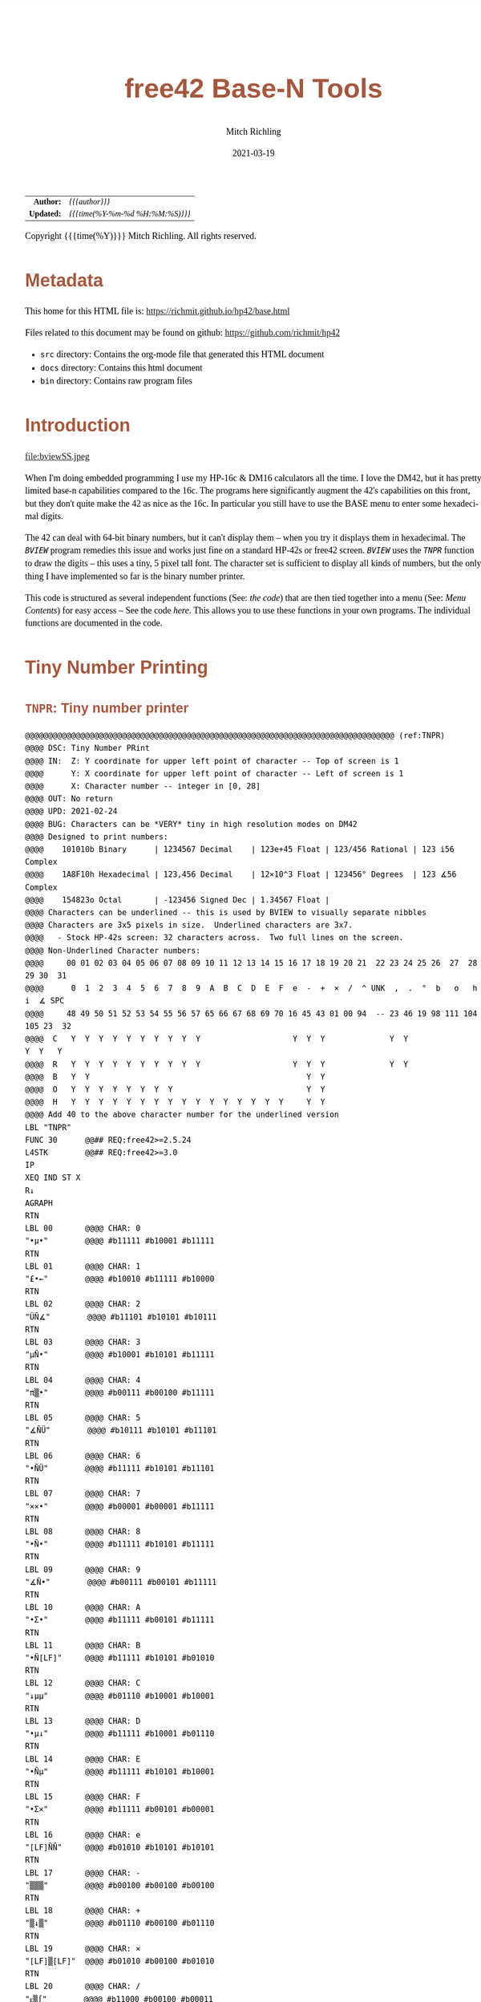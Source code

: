 # -*- Mode:Org; Coding:utf-8; fill-column:158 -*-
#+TITLE:       free42 Base-N Tools
#+AUTHOR:      Mitch Richling
#+EMAIL:       http://www.mitchr.me/
#+DATE:        2021-03-19
#+DESCRIPTION: Description of some free42/hp-42s/DM42 programs for base-n computations
#+LANGUAGE:    en
#+OPTIONS:     num:t toc:nil \n:nil @:t ::t |:t ^:nil -:t f:t *:t <:t skip:nil d:nil todo:t pri:nil H:5 p:t author:t html-scripts:nil
#+HTML_HEAD: <style>body { width: 95%; margin: 2% auto; font-size: 18px; line-height: 1.4em; font-family: Georgia, serif; color: black; background-color: white; }</style>
#+HTML_HEAD: <style>body { min-width: 500px; max-width: 1024px; }</style>
#+HTML_HEAD: <style>h1,h2,h3,h4,h5,h6 { color: #A5573E; line-height: 1em; font-family: Helvetica, sans-serif; }</style>
#+HTML_HEAD: <style>h1,h2,h3 { line-height: 1.4em; }</style>
#+HTML_HEAD: <style>h1.title { font-size: 3em; }</style>
#+HTML_HEAD: <style>h4,h5,h6 { font-size: 1em; }</style>
#+HTML_HEAD: <style>.org-src-container { border: 1px solid #ccc; box-shadow: 3px 3px 3px #eee; font-family: Lucida Console, monospace; font-size: 80%; margin: 0px; padding: 0px 0px; position: relative; }</style>
#+HTML_HEAD: <style>.org-src-container>pre { line-height: 1.2em; padding-top: 1.5em; margin: 0.5em; background-color: #404040; color: white; overflow: auto; }</style>
#+HTML_HEAD: <style>.org-src-container>pre:before { display: block; position: absolute; background-color: #b3b3b3; top: 0; right: 0; padding: 0 0.2em 0 0.4em; border-bottom-left-radius: 8px; border: 0; color: white; font-size: 100%; font-family: Helvetica, sans-serif;}</style>
#+HTML_HEAD: <style>pre.example { white-space: pre-wrap; white-space: -moz-pre-wrap; white-space: -o-pre-wrap; font-family: Lucida Console, monospace; font-size: 80%; background: #404040; color: white; display: block; padding: 0em; border: 2px solid black; }</style>
#+HTML_LINK_HOME: https://www.mitchr.me/
#+HTML_LINK_UP: https://richmit.github.io/hp42/
#+EXPORT_FILE_NAME: ../docs/base

#+ATTR_HTML: :border 2 solid #ccc :frame hsides :align center
|        <r> | <l>              |
|  *Author:* | /{{{author}}}/ |
| *Updated:* | /{{{time(%Y-%m-%d %H:%M:%S)}}}/ |
#+ATTR_HTML: :align center
Copyright {{{time(%Y)}}} Mitch Richling. All rights reserved.

#+TOC: headlines 5

#        #         #         #         #         #         #         #         #         #         #         #         #         #         #         #         #         #
#   00   #    10   #    20   #    30   #    40   #    50   #    60   #    70   #    80   #    90   #   100   #   110   #   120   #   130   #   140   #   150   #   160   #
# 234567890123456789012345678901234567890123456789012345678901234567890123456789012345678901234567890123456789012345678901234567890123456789012345678901234567890123456789
#        #         #         #         #         #         #         #         #         #         #         #         #         #         #         #         #         #
#        #         #         #         #         #         #         #         #         #         #         #         #         #         #         #         #         #

* Metadata

This home for this HTML file is: https://richmit.github.io/hp42/base.html

Files related to this document may be found on github: https://github.com/richmit/hp42

   - =src= directory: Contains the org-mode file that generated this HTML document
   - =docs= directory: Contains this html document
   - =bin= directory: Contains raw program files

* Introduction

#+ATTR_HTML: :align center
file:bviewSS.jpeg

When I'm doing embedded programming I use my HP-16c & DM16 calculators all the time.  I love the DM42, but it has pretty limited base-n capabilities compared
to the 16c.  The programs here significantly augment the 42's capabilities on this front, but they don't quite make the 42 as nice as the 16c.  In particular
you still have to use the BASE menu to enter some hexadecimal digits.

The 42 can deal with 64-bit binary numbers, but it can't display them -- when you try it displays them in hexadecimal.  The [[(BVIEW)][=BVIEW=]] program remedies this
issue and works just fine on a standard HP-42s or free42 screen.  [[(BVIEW)][=BVIEW=]] uses the [[(TNPR)][=TNPR=]] function to draw the digits -- this uses a tiny, 5 pixel tall font.
The character set is sufficient to display all kinds of numbers, but the only thing I have implemented so far is the binary number printer.

This code is structured as several independent functions (See: [[Bit Manipulation Functions][the code]]) that are then tied together into a menu (See: [[Menu Contents][Menu Contents]]) for easy access -- See
the code [[Menu Code][here]].  This allows you to use these functions in your own programs.  The individual functions are documented in the code.

* Tiny Number Printing

** =TNPR=: Tiny number printer

#+begin_src hp42s :tangle yes
@@@@@@@@@@@@@@@@@@@@@@@@@@@@@@@@@@@@@@@@@@@@@@@@@@@@@@@@@@@@@@@@@@@@@@@@@@@@@@@@ (ref:TNPR)
@@@@ DSC: Tiny Number PRint
@@@@ IN:  Z: Y coordinate for upper left point of character -- Top of screen is 1
@@@@      Y: X coordinate for upper left point of character -- Left of screen is 1
@@@@      X: Character number -- integer in [0, 28]
@@@@ OUT: No return
@@@@ UPD: 2021-02-24
@@@@ BUG: Characters can be *VERY* tiny in high resolution modes on DM42
@@@@ Designed to print numbers:
@@@@    101010b Binary      | 1234567 Decimal    | 123e+45 Float | 123/456 Rational | 123 i56 Complex
@@@@    1A8F10h Hexadecimal | 123,456 Decimal    | 12×10^3 Float | 123456° Degrees  | 123 ∡56 Complex
@@@@    154823o Octal       | -123456 Signed Dec | 1.34567 Float | 
@@@@ Characters can be underlined -- this is used by BVIEW to visually separate nibbles
@@@@ Characters are 3x5 pixels in size.  Underlined characters are 3x7.
@@@@   - Stock HP-42s screen: 32 characters across.  Two full lines on the screen.
@@@@ Non-Underlined Character numbers:
@@@@     00 01 02 03 04 05 06 07 08 09 10 11 12 13 14 15 16 17 18 19 20 21  22 23 24 25 26  27  28  29 30  31
@@@@      0  1  2  3  4  5  6  7  8  9  A  B  C  D  E  F  e  -  +  ×  /  ^ UNK  ,  .  °  b   o   h   i  ∡ SPC
@@@@     48 49 50 51 52 53 54 55 56 57 65 66 67 68 69 70 16 45 43 01 00 94  -- 23 46 19 98 111 104 105 23  32
@@@@  C   Y  Y  Y  Y  Y  Y  Y  Y  Y  Y                    Y  Y  Y              Y  Y                 Y  Y   Y
@@@@  R   Y  Y  Y  Y  Y  Y  Y  Y  Y  Y                    Y  Y  Y              Y  Y               
@@@@  B   Y  Y                                               Y  Y                               
@@@@  O   Y  Y  Y  Y  Y  Y  Y  Y                             Y  Y                               
@@@@  H   Y  Y  Y  Y  Y  Y  Y  Y  Y  Y  Y  Y  Y  Y  Y  Y     Y  Y
@@@@ Add 40 to the above character number for the underlined version
LBL "TNPR"
FUNC 30      @@## REQ:free42>=2.5.24
L4STK        @@## REQ:free42>=3.0
IP
XEQ IND ST X
R↓
AGRAPH
RTN
LBL 00       @@@@ CHAR: 0
"•μ•"        @@@@ #b11111 #b10001 #b11111
RTN
LBL 01       @@@@ CHAR: 1
"£•←"        @@@@ #b10010 #b11111 #b10000
RTN
LBL 02       @@@@ CHAR: 2
"ÜÑ∡"        @@@@ #b11101 #b10101 #b10111
RTN
LBL 03       @@@@ CHAR: 3
"μÑ•"        @@@@ #b10001 #b10101 #b11111
RTN
LBL 04       @@@@ CHAR: 4
"π▒•"        @@@@ #b00111 #b00100 #b11111
RTN
LBL 05       @@@@ CHAR: 5
"∡ÑÜ"        @@@@ #b10111 #b10101 #b11101
RTN
LBL 06       @@@@ CHAR: 6
"•ÑÜ"        @@@@ #b11111 #b10101 #b11101
RTN
LBL 07       @@@@ CHAR: 7
"××•"        @@@@ #b00001 #b00001 #b11111
RTN
LBL 08       @@@@ CHAR: 8
"•Ñ•"        @@@@ #b11111 #b10101 #b11111
RTN
LBL 09       @@@@ CHAR: 9
"∡Ñ•"        @@@@ #b00111 #b00101 #b11111
RTN
LBL 10       @@@@ CHAR: A
"•Σ•"        @@@@ #b11111 #b00101 #b11111
RTN
LBL 11       @@@@ CHAR: B
"•Ñ[LF]"     @@@@ #b11111 #b10101 #b01010
RTN
LBL 12       @@@@ CHAR: C
"↓μμ"        @@@@ #b01110 #b10001 #b10001
RTN
LBL 13       @@@@ CHAR: D
"•μ↓"        @@@@ #b11111 #b10001 #b01110
RTN
LBL 14       @@@@ CHAR: E
"•Ñμ"        @@@@ #b11111 #b10101 #b10001
RTN
LBL 15       @@@@ CHAR: F
"•Σ×"        @@@@ #b11111 #b00101 #b00001
RTN
LBL 16       @@@@ CHAR: e
"[LF]ÑÑ"     @@@@ #b01010 #b10101 #b10101
RTN
LBL 17       @@@@ CHAR: -
"▒▒▒"        @@@@ #b00100 #b00100 #b00100
RTN
LBL 18       @@@@ CHAR: +
"▒↓▒"        @@@@ #b01110 #b00100 #b01110
RTN
LBL 19       @@@@ CHAR: ×
"[LF]▒[LF]"  @@@@ #b01010 #b00100 #b01010
RTN
LBL 20       @@@@ CHAR: /
"ᴇ▒∫"        @@@@ #b11000 #b00100 #b00011
RTN
LBL 21       @@@@ CHAR: ^
"√×√"        @@@@ #b00010 #b000010 #b00010
RTN
LBL 22       @@@@ CHAR: :
"÷[LF]÷"     @@@@ #b00000 #b01010 #b00000
"•••"        @@@@ #b11111 #b11111 #b11111
RTN
LBL 23       @@@@ CHAR: ,
"←¿÷"        @@@@ #b10000 #b01000 #b00000
RTN
LBL 24       @@@@ CHAR: .
"÷←÷"        @@@@ #b00000 #b10000 #b00000
RTN
LBL 25       @@@@ degrees
"√Σ√"        @@@@ #b00010 #b00101 #b00010
RTN
LBL 26       @@@@ CHAR: b
"•Å¿"        @@@@ #b11111 #b10100 #b01000
RTN
LBL 27       @@@@ CHAR: o
"≠£≠"        @@@@ #b01100 #b10010 #b01100
RTN
LBL 28       @@@@ CHAR: h
"•▒ᴇ"        @@@@ #b11111 #b10100 #b11000
RTN
LBL 29       @@@@ CHAR: i
"÷Ü÷"        @@@@ #b00000 #b11101 #b00000
RTN
LBL 30       @@@@ CHAR: ∡
"ᴇÅ£"        @@@@ #b11000 #b10100 #b10010
RTN
LBL 31       @@@@ CHAR: SPC
"÷÷÷"        @@@@ #b00000 #b00000 #b00000
RTN
LBL 40       @@@@ CHAR: 0
"_Q_"        @@@@ #b1011111 #b1010001 #b1011111
RTN
LBL 41       @@@@ CHAR: 1
"R_P"        @@@@ #b1010010 #b1011111 #b1010000
RTN
LBL 42       @@@@ CHAR: 2
"]UW"        @@@@ #b1011101 #b1010101 #b1010111
RTN
LBL 43       @@@@ CHAR: 3
"QU_"        @@@@ #b1010001 #b1010101 #b1011111
RTN
LBL 44       @@@@ CHAR: 4
"GD_"        @@@@ #b1000111 #b1000100 #b1011111
RTN
LBL 45       @@@@ CHAR: 5
"WU]"        @@@@ #b1010111 #b1010101 #b1011101
RTN
LBL 46       @@@@ CHAR: 6
"_U]"        @@@@ #b1011111 #b1010101 #b1011101
RTN
LBL 47       @@@@ CHAR: 7
"AA_"        @@@@ #b1000001 #b1000001 #b1011111
RTN
LBL 48       @@@@ CHAR: 8
"_U_"        @@@@ #b1011111 #b1010101 #b1011111
RTN
LBL 49       @@@@ CHAR: 9
"GE_"        @@@@ #b1000111 #b1000101 #b1011111
RTN
LBL 50       @@@@ CHAR: A
"_E_"        @@@@ #b1011111 #b1000101 #b1011111
RTN
LBL 51       @@@@ CHAR: B
"_UJ"        @@@@ #b1011111 #b1010101 #b1001010
RTN
LBL 52       @@@@ CHAR: C
"NQQ"        @@@@ #b1001110 #b1010001 #b1010001
RTN
LBL 53       @@@@ CHAR: D
"_QN"        @@@@ #b1011111 #b1010001 #b1001110
RTN
LBL 54       @@@@ CHAR: E
"_UQ"        @@@@ #b1011111 #b1010101 #b1010001
RTN
LBL 55       @@@@ CHAR: F
"_EA"        @@@@ #b1011111 #b1000101 #b1000001
RTN
LBL 56       @@@@ CHAR: e
"JUU"        @@@@ #b1001010 #b1010101 #b1010101
RTN
LBL 57       @@@@ CHAR: -
"DDD"        @@@@ #b1000100 #b1000100 #b1000100
RTN
LBL 58       @@@@ CHAR: +
"NDN"        @@@@ #b1001110 #b1000100 #b1001110
RTN
LBL 59       @@@@ CHAR: ×
"JDJ"        @@@@ #b1001010 #b1000100 #b1001010
RTN
LBL 60       @@@@ CHAR: /
"XDC"        @@@@ #b1011000 #b1000100 #b1000011
RTN
LBL 61       @@@@ CHAR: ^
"BAB"        @@@@ #b1000010 #b1000001 #b1000010
RTN
LBL 62       @@@@ CHAR: :
"@J@"        @@@@ #b1000000 #b1001010 #b1000000
"___"        @@@@ #b1011111 #b1011111 #b1011111
RTN
LBL 63       @@@@ CHAR: ,
"PH@"        @@@@ #b1010000 #b1001000 #b1000000
RTN
LBL 64       @@@@ CHAR: .
"@P@"        @@@@ #b1000000 #b1010000 #b1000000
RTN
LBL 65       @@@@ degrees
"BEB"        @@@@ #b1000010 #b1000101 #b1000010
RTN
LBL 66       @@@@ CHAR: b
"_TH"        @@@@ #b1011111 #b1010100 #b1001000
RTN
LBL 67       @@@@ CHAR: o
"LRL"        @@@@ #b1001100 #b1010010 #b1001100
RTN
LBL 68       @@@@ CHAR: h
"_TX"        @@@@ #b1011111 #b1010100 #b1011000
RTN
LBL 69       @@@@ CHAR: i
"@]@"        @@@@ #b1000000 #b1011101 #b1000000
RTN
LBL 70       @@@@ CHAR: ∡
"XTR"        @@@@ #b1011000 #b1010100 #b1010010
RTN
LBL 71       @@@@ CHAR: SPC
"@@@"        @@@@ #b1000000 #b1000000 #b1000000
RTN
END
#+END_SRC

** =PATN=: Test =TNPR= by printing all characters

#+begin_src hp42s
@@@@@@@@@@@@@@@@@@@@@@@@@@@@@@@@@@@@@@@@@@@@@@@@@@@@@@@@@@@@@@@@@@@@@@@@@@@@@@@@ (ref:PATN)
@@@@ DSC: Print All Tiny Number Characters
LBL "PATN"
CLLCD
0.031
STO 00
LBL 00
1
RCL 00
4
×
1
+
RCL 00
IP
XEQ "TNPR"
8
RCL 00
4
×
1
+
RCL 00
40
+
IP
XEQ "TNPR"
ISG 00
GTO 00
RTN
END
#+END_SRC

* =BVIEW=: Print a 64-bit Binary Number

#+begin_src hp42s :tangle yes
@@@@@@@@@@@@@@@@@@@@@@@@@@@@@@@@@@@@@@@@@@@@@@@@@@@@@@@@@@@@@@@@@@@@@@@@@@@@@@@@ (ref:BVIEW)
@@@@ DSC: Print binary numbers (up to 64-bit)
@@@@ IN:  X: An integer
@@@@ OUT: Nothing -- prints to screen
@@@@ FLG: 81: TEMP: Set: We are on DM42;            Clear: We are not on DM42
@@@@ FLG: 01: PREF: Set: BVIEW jumps to BASE menu;  Clear: BVIEW won't jump to BASE menu
@@@@ FLG: 02: PREF: Set: BVIEW prints WSIZE digits; Clear: BVIEW prints 64 digits
@@@@ FAQ: If XEQ while system BASE menu is active, returns to same menu.
@@@@ BUG: Sometimes gets the system base menu to return to wrong. ;)
@@@@ UPD: 2021-03-20
LBL "BVIEW"
FUNC 11              @@## REQ:free42>=2.5.24
L4STK                @@## REQ:free42>=3.0
0
SF 25
BIT?
FS?C 25
GTO 08
R↓
"ERR: Bad Int!"
AVIEW
RTN
LBL 08
R↓
LSTO "X"
20
1
FS? 68
STO+ ST Y
FS? 70
STO+ ST Y
FS? 71
STO+ ST Y
R↓             @@@@ 20:DECN 21:BINM 22:OCTM 23:HEXM
LSTO "SBMD"
R↓
CF 81
SF 25
RCL "GrMod"
FS?C 25
SF 81
FC? 81
GTO 18
@@@@ We are on a DM42
0
STO "GrMod"     @@@@ Set graphics mode to 42 classic on DM42
R↓
LBL 18
CLLCD
EXITALL
63
1000
÷
LSTO "CTR"
LBL 00
LBL 07
@@@@ Figure out X&Y coordinates for digit
RCL "CTR"            @@@@ IF
IP
32
X>Y?
GTO 01
GTO 02
LBL 01               @@@@ IF-THEN FIRST ROW
1
RCL "CTR"
4
×
1
+
GTO 03
LBL 02               @@@@ IF-ELSE SECOND ROW
9
RCL "CTR"
32
-
4
×
1
+
LBL 03               @@@@ IF-END
@@@@ Figure out current bit value
63
RCL "CTR"            @@@@ IF-BEGIN
IP
-
WSIZE?
X>Y?
GTO 10
GTO 11
LBL 10               @@@@ IF-THEN
R↓
+/-                  @@@@ IF-BEGIN
1
X<>Y
ROTXY
RCL "X"
AND
X=0?
GTO 15
GTO 16
LBL 15               @@@@ IF-THEN bit is 0
R↓
0
GTO 17
LBL 16               @@@@ IF-ELSE bit is 1
R↓
1
LBL 17
LSTO "CB"
GTO 12
LBL 11               @@@@ IF-ELSE
R↓
R↓
@@@@ Bit beyond WSIZE padding character
0
LSTO "CB"
FS? 02
GTO 14
LBL 12               @@@@ IF-END
R↓
@@@@ Figure out grouping
RCL "CTR"            @@@@ IF-START grouping
IP
4
÷
IP
2
÷
FP
X=0?
GTO 04
GTO 05
LBL 04               @@@@ IF-THEN
R↓
0
GTO 06
LBL 05               @@@@ IF-ELSE
R↓
40
LBL 06               @@@@ IF-END
@@@@ Compute digit character code
RCL+ "CB"
@@@@ Draw it
XEQ "TNPR"
LBL 14
ISG  "CTR"
GTO 00
FC? 81
GTO 19
@@@@ On DM42.  Hack to keep screen clean
EXITALL
GETKEY
CLLCD
"BVIEW FINISHED"
AVIEW
LBL 19
XEQ IND "SBMD"
FC? 01
EXITALL
@@@@ Recall original X
RCL "X"
RTN
LBL 20
DECM
RTN
LBL 21
BINM
RTN
LBL 22
RTN
LBL 23
HEXM
RTN
END
#+END_SRC

* Bit Manipulation Functions

** =B#=: Count set bits

#+BEGIN_SRC hp42s :tangle yes
@@@@@@@@@@@@@@@@@@@@@@@@@@@@@@@@@@@@@@@@@@@@@@@@@@@@@@@@@@@@@@@@@@@@@@@@@@@@@@@@ (ref:BCNT)
@@@@ DSC: Number of bits set
@@@@ IN:  X: an integer
@@@@ OUT: X: Number of 1 bits in IP(X)
@@@@ FAQ: Runtime complexity O(log_2(X))
@@@@ UPD: 2021-03-20
LBL "B#"
FUNC 11                        @@## REQ:free42>=2.5.24
L4STK                          @@## REQ:free42>=3.0
IP
0
X<>Y
LBL 00
0
BIT?
GTO 01
GTO 02
LBL 01   @@@@ 1 -> inc Counter
R↓
1
STO+ ST Z
LBL 02
R↓
X≠0?
GTO 03  @@@@ Zero, so return Counter
R↓
RTN
LBL 03  @@@@ Not a zero yet, so wack 1 and rotate
1
NOT
AND
1
ROTXY
GTO 00
END
#+END_SRC

** =MSKn=: Create integer with Y set bits located at bit X

#+BEGIN_SRC hp42s :tangle yes
@@@@@@@@@@@@@@@@@@@@@@@@@@@@@@@@@@@@@@@@@@@@@@@@@@@@@@@@@@@@@@@@@@@@@@@@@@@@@@@@ (ref:MSKn)
@@@@ DSC: Create integer with Y set bits located at bit X
@@@@ IN:  Y: An integer
@@@@ IN:  X: An integer (LSB=0)
@@@@ OUT: X: Integer with IP(X) least significant bits set
@@@@ FAQ: Returns int with all 0 bits when X<=0
@@@@ FAQ: Returns int with all 1 bits when X>=WSIZE?
@@@@ UPD: 2021-03-20
LBL "MSKn"
FUNC 11                        @@## REQ:free42>=2.5.24
L4STK                          @@## REQ:free42>=3.0
IP
X<>Y
IP
@@@@ All zeros case
X>0?
GTO 01
0
RTN
LBL 01
@@@@ All ones case
WSIZE?
X>Y?
GTO 02
0
NOT
RTN
LBL 02
@@@@ Some ones case
R↓
2
X<>Y
Y↑X
1
-
X<>Y
+/-
ROTXY
RTN
END
#+END_SRC

** =MSKR=: Create integer with right most X bits set

#+BEGIN_SRC hp42s :tangle yes
@@@@@@@@@@@@@@@@@@@@@@@@@@@@@@@@@@@@@@@@@@@@@@@@@@@@@@@@@@@@@@@@@@@@@@@@@@@@@@@@ (ref:MSKR)
@@@@ DSC: Create integer with right most X bits set
@@@@ IN:  X: An integer
@@@@ OUT: X: Integer with IP(X) least significant bits set
@@@@ FAQ: Returns int with all 0 bits when X<=0
@@@@ FAQ: Returns int with all 1 bits when X>=WSIZE?
@@@@ UPD: 2021-03-20
LBL "MSKR"
FUNC 11                        @@## REQ:free42>=2.5.24
L4STK                          @@## REQ:free42>=3.0
IP
@@@@ All zeros case
X>0?
GTO 01
0
RTN
LBL 01
@@@@ All ones case
WSIZE?
X>Y?
GTO 02
0
NOT
RTN
LBL 02
@@@@ Some ones case
R↓
2
X<>Y
Y↑X
1
-
RTN
END
#+END_SRC

** =MSKL=: Create integer with left most X bits set

#+BEGIN_SRC hp42s :tangle yes
@@@@@@@@@@@@@@@@@@@@@@@@@@@@@@@@@@@@@@@@@@@@@@@@@@@@@@@@@@@@@@@@@@@@@@@@@@@@@@@@ (ref:MSKL)
@@@@ DSC: Create integer with left most X bits set
@@@@ IN:  X: An integer
@@@@ OUT: X: Integer with IP(X) most significant bits set
@@@@ FAQ: Returns int with all 0 bits when X<=0
@@@@ FAQ: Returns int with all 1 bits when X>=WSIZE?
@@@@ UPD: 2021-03-20
LBL "MSKL"
FUNC 11                        @@## REQ:free42>=2.5.24
L4STK                          @@## REQ:free42>=3.0
IP
@@@@ All zeros case
X>0?
GTO 01
0
RTN
LBL 01
@@@@ All ones case
WSIZE?
X>Y?
GTO 02
0
NOT
RTN
LBL 02
@@@@ Some ones case
R↓
ENTER
2
X<>Y
Y↑X
1
-
X<>Y
ROTXY
RTN
END
#+END_SRC

** =SETB=: Set the Xth bit of Y

#+BEGIN_SRC hp42s :tangle yes
@@@@@@@@@@@@@@@@@@@@@@@@@@@@@@@@@@@@@@@@@@@@@@@@@@@@@@@@@@@@@@@@@@@@@@@@@@@@@@@@ (ref:SETB)
@@@@ DSC: Set the Xth bit of Y
@@@@ IN:  Y: An integer
@@@@      X: An integer (0=LSB)
@@@@ OUT: X: Integer with IP(X)th bit of Y set
@@@@ FAQ: Y is returned unchanged  when X is out of range
@@@@ BUG: When X out of range, the type Y is not error checked
@@@@ UPD: 2021-03-20
LBL "SETB"
FUNC 21                       @@## REQ:free42>=2.5.24
L4STK                         @@## REQ:free42>=3.0
IP
@@@@ Do nothing if X negative
X≥0?
GTO 01
R↓
RTN
LBL 01 @@@@ X is positive
@@@@ Do nothing if X>= WSIZE
WSIZE?
X>Y?
GTO 02
R↓
R↓
RTN
LBL 02 @@@@ X is less than WSIZE
R↓
1
X<>Y
+/-
ROTXY
OR
RTN
END
#+END_SRC

** =CLRB=: Clear the Xth bit in Y

#+BEGIN_SRC hp42s :tangle yes
@@@@@@@@@@@@@@@@@@@@@@@@@@@@@@@@@@@@@@@@@@@@@@@@@@@@@@@@@@@@@@@@@@@@@@@@@@@@@@@@ (ref:CLRB)
@@@@ DSC: Clear the Xth bit in Y
@@@@ IN:  Y: An integer
@@@@      X: An integer (0=LSB)
@@@@ OUT: X: Integer with IP(X)th bit of Y set
@@@@ FAQ: Y is returned unchanged  when X is out of range
@@@@ BUG: When X out of range, the type Y is not error checked
@@@@ UPD: 2021-03-20
LBL "CLRB"
FUNC 21                       @@## REQ:free42>=2.5.24
L4STK                         @@## REQ:free42>=3.0
IP
@@@@ Do nothing if X negative
X≥0?
GTO 01
R↓
RTN
LBL 01 @@@@ X is positive
@@@@ Do nothing if X>= WSIZE
WSIZE?
X>Y?
GTO 02
R↓
R↓
RTN
LBL 02 @@@@ X is less than WSIZE
R↓
1
X<>Y
+/-
ROTXY
NOT
AND
RTN
END
#+END_SRC

** =GETB=: Return the Xth bit of Y

#+BEGIN_SRC hp42s :tangle yes
@@@@@@@@@@@@@@@@@@@@@@@@@@@@@@@@@@@@@@@@@@@@@@@@@@@@@@@@@@@@@@@@@@@@@@@@@@@@@@@@ (ref:GETB)
@@@@ DSC: Return the Xth bit of Y
@@@@ IN:  Y: An integer
@@@@      X: An integer (0=LSB)
@@@@ OUT: The IP(X)th bit of Y
@@@@ FAQ: Returns 0 when X is out of range
@@@@ BUG: When X out of range, type Y is not error checked
@@@@ UPD: 2021-03-20
LBL "GETB"
FUNC 21                       @@## REQ:free42>=2.5.24
L4STK                         @@## REQ:free42>=3.0
@@@@ Return 0 if X negative
X≥0?
GTO 01
0
RTN
LBL 01 @@@@ X is positive
@@@@ Return 0 if X>= WSIZE
WSIZE?
X>Y?
GTO 02
0
RTN
LBL 02 @@@@ X is less than WSIZE
R↓
BIT?   @@@@ IF-BEGIN
GTO 01
GTO 02
LBL 01 @@@@ IF-THEN
1
GTO 03
LBL 02 @@@@ IF-ELSE
0
LBL 03 @@@@ IF-END
RTN
END
#+END_SRC

** =SL=: Shift Left 1 Bit

#+BEGIN_SRC hp42s :tangle yes
@@@@@@@@@@@@@@@@@@@@@@@@@@@@@@@@@@@@@@@@@@@@@@@@@@@@@@@@@@@@@@@@@@@@@@@@@@@@@@@@ (ref:SL)
@@@@ DSC: Shift Left 1 Bit
@@@@ IN:  X: An integer
@@@@ OUT: X: Integer shifted left 1 bit
@@@@ UPD: 2021-03-20
LBL "SL"
FUNC 11                       @@## REQ:free42>=2.5.24
L4STK                         @@## REQ:free42>=3.0
-1
ROTXY
1
NOT
AND
RTN
END
#+END_SRC

** =SR=: Shift Right 1 Bit

#+BEGIN_SRC hp42s :tangle yes
@@@@@@@@@@@@@@@@@@@@@@@@@@@@@@@@@@@@@@@@@@@@@@@@@@@@@@@@@@@@@@@@@@@@@@@@@@@@@@@@ (ref:SR)
@@@@ DSC: Shift Right 1 Bit
@@@@ IN:  X: An integer
@@@@ OUT: X: Integer shifted right 1 bit
@@@@ UPD: 2021-03-20
LBL "SR"
FUNC 11                       @@## REQ:free42>=2.5.24
L4STK                         @@## REQ:free42>=3.0
1
NOT
AND
1
ROTXY
RTN
END
#+END_SRC

** =RL=: Rotate Left 1 Bit

#+BEGIN_SRC hp42s :tangle yes
@@@@@@@@@@@@@@@@@@@@@@@@@@@@@@@@@@@@@@@@@@@@@@@@@@@@@@@@@@@@@@@@@@@@@@@@@@@@@@@@ (ref:RL)
@@@@ DSC: Rotate Left 1 Bit
@@@@ IN:  X: An integer
@@@@ OUT: X: Integer rotated left 1 bit
LBL "RL"
FUNC 11                       @@## REQ:free42>=2.5.24
L4STK                         @@## REQ:free42>=3.0
-1
ROTXY
RTN
END
#+END_SRC

** =RR=: Rotate Right 1 Bit

#+BEGIN_SRC hp42s :tangle yes
@@@@@@@@@@@@@@@@@@@@@@@@@@@@@@@@@@@@@@@@@@@@@@@@@@@@@@@@@@@@@@@@@@@@@@@@@@@@@@@@ (ref:RR)
@@@@ DSC: Rotate Right 1 Bit
@@@@ IN:  X: An integer
@@@@ OUT: X: Integer rotated right 1 bit
LBL "RR"
FUNC 11                       @@## REQ:free42>=2.5.24
L4STK                         @@## REQ:free42>=3.0
1
ROTXY
RTN
END
#+END_SRC

** =SLn=: Shift Y Left X Bits

#+BEGIN_SRC hp42s :tangle yes
@@@@@@@@@@@@@@@@@@@@@@@@@@@@@@@@@@@@@@@@@@@@@@@@@@@@@@@@@@@@@@@@@@@@@@@@@@@@@@@@ (ref:SLn)
@@@@ DSC: Shift Y Left X Bits
@@@@ IN:  Y: An integer
@@@@ IN:  X: An integer
@@@@ OUT: X: X shifted left IP(Y) bit(s)
@@@@ FAQ: Y is returned unchanged when X is zero or negative
@@@@ FAQ: 0 is returned when X>=WSIZE
@@@@ BUG: The type Y is not error checked when X<=0 or X>=WSIZE
@@@@ UPD: 2021-03-20
LBL "SLn"
FUNC 21                       @@## REQ:free42>=2.5.24
L4STK                         @@## REQ:free42>=3.0
IP
X>0?
GTO 01
R↓
RTN
LBL 01  @@@@ X is positive
@@@@ Return 0 if X>= WSIZE
WSIZE?
X>Y?
GTO 02
0
RTN
LBL 02 @@@@ X is less than WSIZE
X<>Y
RCL ST Y
@@@@ Rotate left X bits
+/-
ROTXY
@@@@ Zap the right most X bits
X<>Y
2
X<>Y  @@@@ Use X<>Y twice instead of "RCL ST Z" to minimize stack lift
Y↑X
1
-
NOT
AND
RTN
END
#+END_SRC

** =SRn=: Shift Y Right X Bits

#+BEGIN_SRC hp42s :tangle yes
@@@@@@@@@@@@@@@@@@@@@@@@@@@@@@@@@@@@@@@@@@@@@@@@@@@@@@@@@@@@@@@@@@@@@@@@@@@@@@@@ (ref:SRn)
@@@@ DSC: Shift Y Right X Bits
@@@@ IN:  Y: An integer
@@@@ IN:  X: An integer
@@@@ OUT: X: X shifted right IP(Y) bit(s)
@@@@ FAQ: Y is returned unchanged when X is zero or negative
@@@@ FAQ: 0 is returned when X>=WSIZE
@@@@ BUG: The type Y is not error checked when X<=0 or X>=WSIZE
@@@@ UPD: 2021-03-20
LBL "SRn"
FUNC 21                       @@## REQ:free42>=2.5.24
L4STK                         @@## REQ:free42>=3.0
IP
X>0?
GTO 01
R↓
RTN
LBL 01  @@@@ X is positive
@@@@ Return 0 if X>= WSIZE
WSIZE?
X>Y?
GTO 02
0
RTN
LBL 02 @@@@ X is less than WSIZE
X<>Y
RCL ST Y
@@@@ Zap the right most X bits
2
X<>Y  @@@@ Use X<>Y twice instead of "RCL ST Z" to minimize stack lift
Y↑X
1
-
NOT
AND
@@@@ Rotate right X bits
X<>Y
+/-
ROTXY
RTN
END
#+END_SRC

** =RLn=: Rotate Y Left by X bits

#+BEGIN_SRC hp42s :tangle yes
@@@@@@@@@@@@@@@@@@@@@@@@@@@@@@@@@@@@@@@@@@@@@@@@@@@@@@@@@@@@@@@@@@@@@@@@@@@@@@@@ (ref:RLn)
@@@@ DSC: Rotate Y Left by X bits
@@@@ IN:  Y: An integer
@@@@ IN:  X: An integer
@@@@ OUT: X: X rotated left IP(Y) bit(s)
@@@@ FAQ: Y is returned unchanged when X is zero or negative
@@@@ BUG: The type Y is not error checked when X<=0
@@@@ UPD: 2021-03-20
LBL "RLn"
FUNC 21                       @@## REQ:free42>=2.5.24
L4STK                         @@## REQ:free42>=3.0
IP
X>0?
GTO 01
R↓
RTN
LBL 01  @@@@ X is positive
+/-
ROTXY
RTN
END
#+END_SRC

** =RRn=: Rotate Y Right by X bits

#+BEGIN_SRC hp42s :tangle yes
@@@@@@@@@@@@@@@@@@@@@@@@@@@@@@@@@@@@@@@@@@@@@@@@@@@@@@@@@@@@@@@@@@@@@@@@@@@@@@@@ (ref:RRn)
@@@@ DSC: Rotate Y Right by X bits
@@@@ IN:  Y: An integer
@@@@ IN:  X: An integer
@@@@ OUT: X: X rotated right ABS(IP(Y)) bit(s)
@@@@ FAQ: Y is returned unchanged when X is zero or negative
@@@@ BUG: The type Y is not error checked when X<=0
@@@@ UPD: 2021-03-20
LBL "RRn"
FUNC 21                       @@## REQ:free42>=2.5.24
L4STK                         @@## REQ:free42>=3.0
IP
X>0?
GTO 01
R↓
RTN
LBL 01  @@@@ X is positive
ROTXY
RTN
END
#+END_SRC

** =SHFXY=: Shift X by Y Bits (left when Y negative)

#+BEGIN_SRC hp42s :tangle yes
@@@@@@@@@@@@@@@@@@@@@@@@@@@@@@@@@@@@@@@@@@@@@@@@@@@@@@@@@@@@@@@@@@@@@@@@@@@@@@@@ (ref:SHFXY)
@@@@ DSC: Shift X by Y Bits (left when Y negative)
@@@@ IN:  Y: An integer
@@@@ IN:  X: An integer
@@@@ OUT: X: Integer shifted by IP(Y) bit(s)
@@@@ FAQ: Uses SLn & SLr.
@@@@ UPD: 2021-03-20
LBL "SHFXY"
FUNC 21                       @@## REQ:free42>=2.5.24
L4STK                         @@## REQ:free42>=3.0
IP
X<0?
GTO 01
GTO 02
LBL 01 @@@@ X negative -- shift left
+/-
XEQ "SLn"
RTN
LBL 02 @@@@ X non-negative -- shift right
XEQ "SRn"
RTN
END
#+END_SRC

** =RJ=: Right Justify Bits

#+BEGIN_SRC hp42s :tangle yes
@@@@@@@@@@@@@@@@@@@@@@@@@@@@@@@@@@@@@@@@@@@@@@@@@@@@@@@@@@@@@@@@@@@@@@@@@@@@@@@@ (ref:RJ)
@@@@ DSC: Right Justify Bits
@@@@ IN:  X: an integer
@@@@ OUT: Y: Number of shifts required to justify
@@@@ OUT: X: Justified number
@@@@ FAQ: Like the HP-16c's LJ funciton, but justifies in the other direction
@@@@ UPD: 2021-03-20
LBL "RJ"
FUNC 12                        @@## REQ:free42>=2.5.24
L4STK                          @@## REQ:free42>=3.0
IP
0
X<>Y
LBL 00
0
BIT?
GTO 01
GTO 02
LBL 01   @@@@ LSB is one -- DONE!
R↓
X<>Y
RTN
LBL 02   @@@@ LSB is zero
R↓
1
STO+ ST Z
ROTXY
GTO 00
END
#+END_SRC

** =LJ=: Left Justify Bits

#+BEGIN_SRC hp42s :tangle yes
@@@@@@@@@@@@@@@@@@@@@@@@@@@@@@@@@@@@@@@@@@@@@@@@@@@@@@@@@@@@@@@@@@@@@@@@@@@@@@@@ (ref:LJ)
@@@@ DSC: Left Justify Bits
@@@@ IN:  X: an integer
@@@@ OUT: Y: Number of shifts required to justify
@@@@ OUT: X: Justified number
@@@@ FAQ: Just like the HP-16c's LJ funciton
@@@@ UPD: 2021-03-20
LBL "LJ"
FUNC 12                        @@## REQ:free42>=2.5.24
L4STK                          @@## REQ:free42>=3.0
IP
0
X<>Y
LBL 00
WSIZE?
1
-
BIT?
GTO 01
GTO 02
LBL 01   @@@@ MSB is one -- DONE!
R↓
X<>Y
RTN
LBL 02   @@@@ MSB is zero
R↓
1
STO+ ST Z
+/-
ROTXY
GTO 00
END
#+END_SRC

** =ISQRT=: Integer square root

#+BEGIN_SRC hp42s :tangle yes
@@@@@@@@@@@@@@@@@@@@@@@@@@@@@@@@@@@@@@@@@@@@@@@@@@@@@@@@@@@@@@@@@@@@@@@@@@@@@@@@ (ref:ISQRT)
@@@@ DSC: Integer square root
@@@@ IN:  X: a non-negative real number
@@@@ OUT: X: IP(SQRT(ABS(X)))
@@@@ UPD: 2021-03-16
LBL "ISQRT"
FUNC 11                       @@## REQ:free42>=2.5.24
L4STK                         @@## REQ:free42>=3.0
ABS
SQRT
IP
RTN
END
#+END_SRC

** =ILN2=: Integer base 2 log
#+BEGIN_SRC hp42s :tangle yes
@@@@@@@@@@@@@@@@@@@@@@@@@@@@@@@@@@@@@@@@@@@@@@@@@@@@@@@@@@@@@@@@@@@@@@@@@@@@@@@@ (ref:ILN2)
@@@@ DSC: Integer base 2 log
@@@@ IN:  X: a positive real number
@@@@ OUT: X: IP(log_2(ABS(X)))
@@@@ UPD: 2021-03-16
LBL "ILN2"
FUNC 11                       @@## REQ:free42>=2.5.24
L4STK                         @@## REQ:free42>=3.0
ABS
LN
2
LN
÷
IP
RTN
END
#+END_SRC

** =MSSB=: Position of the Most Significant Set Bit

#+BEGIN_SRC hp42s :tangle yes
@@@@@@@@@@@@@@@@@@@@@@@@@@@@@@@@@@@@@@@@@@@@@@@@@@@@@@@@@@@@@@@@@@@@@@@@@@@@@@@@ (ref:MSSB)
@@@@ DSC: Position of the Most Significant Set Bit
@@@@ IN:  X: An integer
@@@@ OUT: X: Position of MSSB in IP(X) or -1 if IP(X) was 0
@@@@ FAQ:
@@@@ USE: LJ
@@@@ UPD: 2021-03-16
@@@@ FAQ: Runtime Complexity O(WSIZE-log_2(X))
@@@@ FAQ: Closely related to LJ program
LBL "MSSB"
FUNC 11                       @@## REQ:free42>=2.5.24
L4STK                         @@## REQ:free42>=3.0
IP
X≠0?
GTO 01
-1
RTN
LBL 01 @@@@ X not zero
XEQ "LJ"
1
+
WSIZE?
X<>Y
-
RTN
END
#+END_SRC

** =LSSB=: Position of the Least Significant Set Bit

#+BEGIN_SRC hp42s :tangle yes
@@@@@@@@@@@@@@@@@@@@@@@@@@@@@@@@@@@@@@@@@@@@@@@@@@@@@@@@@@@@@@@@@@@@@@@@@@@@@@@@ (ref:LSSB)
@@@@ DSC: Position of the Least Significant Set Bit
@@@@ IN:  X: An integer
@@@@ OUT: X: Position of LSSB in IP(X) or -1 if IP(X) was 0
@@@@ UPD: 2021-03-16
@@@@ FAQ: Runtime Complexity O(LSSB(X)) & LSSB<WSIZE
@@@@ FAQ: Closely related to RJ program
LBL "LSSB"
FUNC 11                       @@## REQ:free42>=2.5.24
L4STK                         @@## REQ:free42>=3.0
IP
X≠0?
GTO 01
-1
RTN
LBL 01 @@@@ X not zero
XEQ "RJ"
RTN
END
#+END_SRC


* BASE Menu

** Menu Contents

#+ATTR_HTML: :align center
#+NAME: basem
| Menu:SubMenu:Key | Program |
|------------------+---------|
| S&R:SLn          |         |
| S&R:SRn          |         |
| S&R:RLn          |         |
| S&R:RRn          |         |
| S&R:             |         |
| S&R:BVIEW        |         |
|------------------+---------|
| S&R:LJ           |         |
| S&R:RJ           |         |
| S&R:SHFXY        |         |
| S&R:ROTXY        |         |
| S&R:             |         |
| S&R:BVIEW        |         |
|------------------+---------|
| S&R:SL           |         |
| S&R:SR           |         |
| S&R:RL           |         |
| S&R:RR           |         |
| S&R:             |         |
| S&R:BVIEW        |         |
|------------------+---------|
| BITS:GETB        |         |
| BITS:SB          | SETB    |
| BITS:CB          | CLRB    |
| BITS:            |         |
| BITS:            |         |
| BITS:BVIEW       |         |
|------------------+---------|
| FUN:B#           |         |
| FUN:MSSB         |         |
| FUN:LSSB         |         |
| FUN:ILN2         |         |
| FUN:ISQRT        |         |
| FUN:BVIEW        |         |
|------------------+---------|
| MASK:MSKL        |         |
| MASK:MSKR        |         |
| MASK:MSKn        |         |
| MASK:            |         |
| MASK:            |         |
| MASK:BVIEW       |         |
|------------------+---------|
| ARTH:AND         |         |
| ARTH:OR          |         |
| ARTH:XOR         |         |
| ARTH:NOT         |         |
| ARTH:NEG         | BASE+/- |
| ARTH:            |         |
| ARTH:BVIEW       |         |
|------------------+---------|
| ARTH:+           | BASE+   |
| ARTH:-           | BASE-   |
| ARTH:×           | BASE×   |
| ARTH:÷           | BASE÷   |
| ARTH:MOD         |         |
| ARTH:BVIEW       |         |
|------------------+---------|
| BVIEW            |         |
|------------------+---------|
| HEXM             |         |
| DECM             |         |
| OCTM             |         |
| BINM             |         |
| CFG:WSIZE        |         |
| CFG:WSIZE?       |         |
| CFG:BSIGNED      |         |
| CFG:BWRAP        |         |
| BMNU             |         |

** Menu Code

The menu program is generated via the following bit of elisp.  You must first define the =MJR-generate-42-menu-code= and =MJR-custom-x-gen= by evaluating the code blocks in the =hp42s-meta.org= file.
The skeleton was generated by the following code.  That skeleton has been fleshed out with some custom code.

#+BEGIN_SRC elisp :var tbl=basem :colnames y :results output verbatum :wrap "src hp42s :tangle yes"
;;(MJR-generate-42-menu-code "BASE" tbl "stay" "up" #'MJR-custom-x-gen)
#+END_SRC

#+begin_src hp42s :tangle yes
@@@@@@@@@@@@@@@@@@@@@@@@@@@@@@@@@@@@@@@@@@@@@@@@@@@@@@@@@@@@@@@@@@@@@@@@@@@@@@@@ (ref:BASE)
@@@@ DSC: Menu for BASE stuff
@@@@ IN:  Nothing
@@@@ OUT: Nothing
@@@@ FLG: 81: TEMP: Used to and flag checks
@@@@ UPD: 2021-04-04
LBL "BASE"
LBL 01            @@@@ Page 1 of menu BASE
CLMENU
"S&R"
KEY 1 GTO 03
"BITS"
KEY 2 GTO 04
"FUN"
KEY 3 GTO 05
"MASK"
KEY 4 GTO 06
"ARTH"
KEY 5 GTO 07
"BVIEW"
KEY 6 XEQ 08
KEY 7 GTO 02
KEY 8 GTO 02
KEY 9 GTO 00
MENU
STOP
GTO 01
LBL 02            @@@@ Page 2 of menu BASE
CLMENU
"HEX"
FS? 71
├"•"
KEY 1 XEQ 09
"DEC"
SF 81
FS? 71
CF 81
FS? 70
CF 81
FS? 68
CF 81
FS? 81
├"•"
KEY 2 XEQ 10
"OCT"
SF 81
FS? 71
CF 81
FC? 70
CF 81
FS? 81
├"•"
KEY 3 XEQ 11
"BIN"
SF 81
FC? 68
CF 81
FS? 69
CF 81
FS? 81
├"•"
KEY 4 XEQ 12
"CFG"
KEY 5 GTO 13
"BMNU"
KEY 6 XEQ 14
KEY 7 GTO 01
KEY 8 GTO 01
KEY 9 GTO 00
MENU
STOP
GTO 02
LBL 03            @@@@ Page 1 of menu S&R
CLMENU
"SLn"
KEY 1 XEQ 17
"SRn"
KEY 2 XEQ 18
"RLn"
KEY 3 XEQ 19
"RRn"
KEY 4 XEQ 20
"BVIEW"
KEY 6 XEQ 21
KEY 7 GTO 16
KEY 8 GTO 15
KEY 9 GTO 01
MENU
STOP
GTO 03
LBL 15            @@@@ Page 2 of menu S&R
CLMENU
"LJ"
KEY 1 XEQ 22
"RJ"
KEY 2 XEQ 23
"SHFXY"
KEY 3 XEQ 24
"ROTXY"
KEY 4 XEQ 25
"BVIEW"
KEY 6 XEQ 26
KEY 7 GTO 03
KEY 8 GTO 16
KEY 9 GTO 01
MENU
STOP
GTO 15
LBL 16            @@@@ Page 3 of menu S&R
CLMENU
"SL"
KEY 1 XEQ 27
"SR"
KEY 2 XEQ 28
"RL"
KEY 3 XEQ 29
"RR"
KEY 4 XEQ 30
"BVIEW"
KEY 6 XEQ 31
KEY 7 GTO 15
KEY 8 GTO 03
KEY 9 GTO 01
MENU
STOP
GTO 16
LBL 04            @@@@ Page 1 of menu BITS
CLMENU
"GETB"
KEY 1 XEQ 32
"SB"
KEY 2 XEQ 33
"CB"
KEY 3 XEQ 34
"BVIEW"
KEY 6 XEQ 35
KEY 9 GTO 01
MENU
STOP
GTO 04
LBL 05            @@@@ Page 1 of menu FUN
CLMENU
"B#"
KEY 1 XEQ 36
"MSSB"
KEY 2 XEQ 37
"LSSB"
KEY 3 XEQ 38
"ILN2"
KEY 4 XEQ 39
"ISQRT"
KEY 5 XEQ 40
"BVIEW"
KEY 6 XEQ 41
KEY 9 GTO 01
MENU
STOP
GTO 05
LBL 06            @@@@ Page 1 of menu MASK
CLMENU
"MSKL"
KEY 1 XEQ 42
"MSKR"
KEY 2 XEQ 43
"MSKn"
KEY 3 XEQ 44
"BVIEW"
KEY 6 XEQ 45
KEY 9 GTO 01
MENU
STOP
GTO 06
LBL 07            @@@@ Page 1 of menu ARTH
CLMENU
"AND"
KEY 1 XEQ 48
"OR"
KEY 2 XEQ 49
"XOR"
KEY 3 XEQ 50
"NOT"
KEY 4 XEQ 51
"NEG"
KEY 5 XEQ 52
KEY 7 GTO 47
KEY 8 GTO 46
KEY 9 GTO 01
MENU
STOP
GTO 07
LBL 46            @@@@ Page 2 of menu ARTH
CLMENU
"BVIEW"
KEY 1 XEQ 53
"+"
KEY 2 XEQ 54
"-"
KEY 3 XEQ 55
"×"
KEY 4 XEQ 56
"÷"
KEY 5 XEQ 57
"MOD"
KEY 6 XEQ 58
KEY 7 GTO 07
KEY 8 GTO 47
KEY 9 GTO 01
MENU
STOP
GTO 46
LBL 47            @@@@ Page 3 of menu ARTH
CLMENU
"BVIEW"
KEY 1 XEQ 59
KEY 7 GTO 46
KEY 8 GTO 07
KEY 9 GTO 01
MENU
STOP
GTO 47
LBL 13            @@@@ Page 1 of menu CFG
DECM              @@@@ Switch to DECM so we can set word size easily. ;)
CLMENU
"W:"
WSIZE?
AIP
R↓
KEY 1 XEQ 60
FS? 78
"S:+/-"
FC? 78
"S:+"
KEY 2 XEQ 61
FS? 79
"BWR•"
FC? 79
"BWRP"
KEY 3 XEQ 62
FS? 01
"BVM•"
FC? 01
"BVM"
KEY 4 XEQ 63
FC? 02
"BVA•"
FS? 02
"BVA"
KEY 5 XEQ 64
@@@@ KEY 6 XEQ 65
KEY 9 GTO 02
MENU
STOP
GTO 13
LBL 00
EXITALL
RTN
LBL 08               @@@@ Action for menu key BVIEW
XEQ "BVIEW"
RTN
LBL 09               @@@@ Action for menu key HEXM
HEXM
RTN
LBL 10               @@@@ Action for menu key DECM
DECM
RTN
LBL 11               @@@@ Action for menu key OCTM
OCTM
RTN
LBL 12               @@@@ Action for menu key BINM
BINM
RTN
LBL 14               @@@@ Action for menu key BMNU
EXITALL
"Press R/S To"
"├ Return"
AVIEW
HEXM
STOP
RTN
LBL 17               @@@@ Action for menu key SLn
XEQ "SLn"
RTN
LBL 18               @@@@ Action for menu key SRn
XEQ "SRn"
RTN
LBL 19               @@@@ Action for menu key RLn
XEQ "RLn"
RTN
LBL 20               @@@@ Action for menu key RRn
XEQ "RRn"
RTN
LBL 21               @@@@ Action for menu key BVIEW
XEQ "BVIEW"
RTN
LBL 22               @@@@ Action for menu key LJ
XEQ "LJ"
RTN
LBL 23               @@@@ Action for menu key RJ
XEQ "RJ"
RTN
LBL 24               @@@@ Action for menu key SHFXY
XEQ "SHFXY"
RTN
LBL 25               @@@@ Action for menu key ROTXY
ROTXY
RTN
LBL 26               @@@@ Action for menu key BVIEW
XEQ "BVIEW"
RTN
LBL 27               @@@@ Action for menu key SL
XEQ "SL"
RTN
LBL 28               @@@@ Action for menu key SR
XEQ "SR"
RTN
LBL 29               @@@@ Action for menu key RL
XEQ "RL"
RTN
LBL 30               @@@@ Action for menu key RR
XEQ "RR"
RTN
LBL 31               @@@@ Action for menu key BVIEW
XEQ "BVIEW"
RTN
LBL 32               @@@@ Action for menu key GETB
XEQ "GETB"
RTN
LBL 33               @@@@ Action for menu key SB
XEQ "SETB"
RTN
LBL 34               @@@@ Action for menu key CB
XEQ "CLRB"
RTN
LBL 35               @@@@ Action for menu key BVIEW
XEQ "BVIEW"
RTN
LBL 36               @@@@ Action for menu key B#
XEQ "B#"
RTN
LBL 37               @@@@ Action for menu key MSSB
XEQ "MSSB"
RTN
LBL 38               @@@@ Action for menu key LSSB
XEQ "LSSB"
RTN
LBL 39               @@@@ Action for menu key ILN2
XEQ "ILN2"
RTN
LBL 40               @@@@ Action for menu key ISQRT
XEQ "ISQRT"
RTN
LBL 41               @@@@ Action for menu key BVIEW
XEQ "BVIEW"
RTN
LBL 42               @@@@ Action for menu key MSKL
XEQ "MSKL"
RTN
LBL 43               @@@@ Action for menu key MSKR
XEQ "MSKR"
RTN
LBL 44               @@@@ Action for menu key MSKn
XEQ "MSKn"
RTN
LBL 45               @@@@ Action for menu key BVIEW
XEQ "BVIEW"
RTN
LBL 48               @@@@ Action for menu key AND
AND
RTN
LBL 49               @@@@ Action for menu key OR
OR
RTN
LBL 50               @@@@ Action for menu key XOR
XEQ "XOR"
RTN
LBL 51               @@@@ Action for menu key NOT
NOT
RTN
LBL 52               @@@@ Action for menu key NEG
BASE+/-
RTN
LBL 53               @@@@ Action for menu key BVIEW
XEQ "BVIEW"
RTN
LBL 54               @@@@ Action for menu key +
BASE+
RTN
LBL 55               @@@@ Action for menu key -
BASE-
RTN
LBL 56               @@@@ Action for menu key ×
BASE×
RTN
LBL 57               @@@@ Action for menu key ÷
BASE÷
RTN
LBL 58               @@@@ Action for menu key MOD
MOD
RTN
LBL 59               @@@@ Action for menu key BVIEW
XEQ "BVIEW"
RTN
LBL 60               @@@@ Action for menu key WSIZE/WSIZE?
WSIZE
RTN
LBL 61               @@@@ Action for menu key SIGNED
BSIGNED
RTN
LBL 62               @@@@ Action for menu key BWRAP
BWRAP
RTN
LBL 63               @@@@ Action for menu key BVM -- BVIEW Menu
FS?C 01
RTN
SF 01
RTN
LBL 64               @@@@ Action for menu key BVA -- BVIEW print padding
FS?C 02
RTN
SF 02
RTN
END
#+end_src

* WORKING                                                          :noexport:

The stuff in this section is work in progress...  Do not expect anything to work!!!

#+BEGIN_SRC hp42s
@@@@ Convert a native character number to TNPR character number
LBL "CTOT"
FUNC 11
L4STK
X=0?
GTO 90 @@@@ divide 0
1
X=Y?
GTO 91 @@@@ mult 1
R↓
23
X>Y?
GTO 22 @@@@ UNK 01
R↓
111
X<Y?
GTO 22 @@@@ UNK 01
R↓
23
-
GTO IND ST X
RTN
LBL 90
20
RTN
LBL 91
19
RTN
LBL 01   @@@@ HP 24 -> TNPR 22
22
RTN
LBL 00   @@@@ HP 23 -> TNPR 23
23
RTN
LBL 09   @@@@ HP 32 -> TNPR 31
31
RTN
LBL 20   @@@@ HP 43 -> TNPR 18
18
RTN
LBL 22   @@@@ HP 45 -> TNPR 17
17
RTN
LBL 23   @@@@ HP 46 -> TNPR 24
24
RTN
LBL 25   @@@@ HP 48 -> TNPR 00
0
RTN
LBL 26   @@@@ HP 49 -> TNPR 01
1
RTN
LBL 27   @@@@ HP 50 -> TNPR 02
2
RTN
LBL 28   @@@@ HP 51 -> TNPR 03
3
RTN
LBL 29   @@@@ HP 52 -> TNPR 04
4
RTN
LBL 30   @@@@ HP 53 -> TNPR 05
5
RTN
LBL 31   @@@@ HP 54 -> TNPR 06
6
RTN
LBL 32   @@@@ HP 55 -> TNPR 07
7
RTN
LBL 33   @@@@ HP 56 -> TNPR 08
8
RTN
LBL 34   @@@@ HP 57 -> TNPR 09
9
RTN
LBL 42   @@@@ HP 65 -> TNPR 10
10
RTN
LBL 43   @@@@ HP 66 -> TNPR 11
11
RTN
LBL 44   @@@@ HP 67 -> TNPR 12
12
RTN
LBL 45   @@@@ HP 68 -> TNPR 13
13
RTN
LBL 46   @@@@ HP 69 -> TNPR 14
14
RTN
LBL 47   @@@@ HP 70 -> TNPR 15
15
RTN
LBL 71   @@@@ HP 94 -> TNPR 21
21
RTN
LBL 75   @@@@ HP 98 -> TNPR 26
26
RTN
LBL 81   @@@@ HP 104 -> TNPR 28
28
RTN
LBL 82   @@@@ HP 105 -> TNPR 29
29
RTN
LBL 88   @@@@ HP 111 -> TNPR 27
27
RTN
LBL 02   @@@@ HP 25 -> TNPR 22
22
RTN
LBL 03   @@@@ HP 26 -> TNPR 22
22
RTN
LBL 04   @@@@ HP 27 -> TNPR 22
22
RTN
LBL 05   @@@@ HP 28 -> TNPR 22
22
RTN
LBL 06   @@@@ HP 29 -> TNPR 22
22
RTN
LBL 07   @@@@ HP 30 -> TNPR 22
22
RTN
LBL 08   @@@@ HP 31 -> TNPR 22
22
RTN
LBL 10   @@@@ HP 33 -> TNPR 22
22
RTN
LBL 11   @@@@ HP 34 -> TNPR 22
22
RTN
LBL 12   @@@@ HP 35 -> TNPR 22
22
RTN
LBL 13   @@@@ HP 36 -> TNPR 22
22
RTN
LBL 14   @@@@ HP 37 -> TNPR 22
22
RTN
LBL 15   @@@@ HP 38 -> TNPR 22
22
RTN
LBL 16   @@@@ HP 39 -> TNPR 22
22
RTN
LBL 17   @@@@ HP 40 -> TNPR 22
22
RTN
LBL 18   @@@@ HP 41 -> TNPR 22
22
RTN
LBL 19   @@@@ HP 42 -> TNPR 22
22
RTN
LBL 21   @@@@ HP 44 -> TNPR 22
22
RTN
LBL 24   @@@@ HP 47 -> TNPR 22
22
RTN
LBL 35   @@@@ HP 58 -> TNPR 22
22
RTN
LBL 36   @@@@ HP 59 -> TNPR 22
22
RTN
LBL 37   @@@@ HP 60 -> TNPR 22
22
RTN
LBL 38   @@@@ HP 61 -> TNPR 22
22
RTN
LBL 39   @@@@ HP 62 -> TNPR 22
22
RTN
LBL 40   @@@@ HP 63 -> TNPR 22
22
RTN
LBL 41   @@@@ HP 64 -> TNPR 22
22
RTN
LBL 48   @@@@ HP 71 -> TNPR 22
22
RTN
LBL 49   @@@@ HP 72 -> TNPR 22
22
RTN
LBL 50   @@@@ HP 73 -> TNPR 22
22
RTN
LBL 51   @@@@ HP 74 -> TNPR 22
22
RTN
LBL 52   @@@@ HP 75 -> TNPR 22
22
RTN
LBL 53   @@@@ HP 76 -> TNPR 22
22
RTN
LBL 54   @@@@ HP 77 -> TNPR 22
22
RTN
LBL 55   @@@@ HP 78 -> TNPR 22
22
RTN
LBL 56   @@@@ HP 79 -> TNPR 22
22
RTN
LBL 57   @@@@ HP 80 -> TNPR 22
22
RTN
LBL 58   @@@@ HP 81 -> TNPR 22
22
RTN
LBL 59   @@@@ HP 82 -> TNPR 22
22
RTN
LBL 60   @@@@ HP 83 -> TNPR 22
22
RTN
LBL 61   @@@@ HP 84 -> TNPR 22
22
RTN
LBL 62   @@@@ HP 85 -> TNPR 22
22
RTN
LBL 63   @@@@ HP 86 -> TNPR 22
22
RTN
LBL 64   @@@@ HP 87 -> TNPR 22
22
RTN
LBL 65   @@@@ HP 88 -> TNPR 22
22
RTN
LBL 66   @@@@ HP 89 -> TNPR 22
22
RTN
LBL 67   @@@@ HP 90 -> TNPR 22
22
RTN
LBL 68   @@@@ HP 91 -> TNPR 22
22
RTN
LBL 69   @@@@ HP 92 -> TNPR 22
22
RTN
LBL 70   @@@@ HP 93 -> TNPR 22
22
RTN
LBL 72   @@@@ HP 95 -> TNPR 22
22
RTN
LBL 73   @@@@ HP 96 -> TNPR 22
22
RTN
LBL 74   @@@@ HP 97 -> TNPR 22
22
RTN
LBL 76   @@@@ HP 99 -> TNPR 22
22
RTN
LBL 77   @@@@ HP 100 -> TNPR 22
22
RTN
LBL 78   @@@@ HP 101 -> TNPR 22
22
RTN
LBL 79   @@@@ HP 102 -> TNPR 22
22
RTN
LBL 80   @@@@ HP 103 -> TNPR 22
22
RTN
LBL 83   @@@@ HP 106 -> TNPR 22
22
RTN
LBL 84   @@@@ HP 107 -> TNPR 22
22
RTN
LBL 85   @@@@ HP 108 -> TNPR 22
22
RTN
LBL 86   @@@@ HP 109 -> TNPR 22
22
RTN
LBL 87   @@@@ HP 110 -> TNPR 22
22
RTN
END
#+END_SRC

* EOF

# End of document.

# The following adds some space at the bottom of exported HTML
#+HTML: <br /> <br /> <br /> <br /> <br /> <br /> <br /> <br /> <br /> <br /> <br /> <br /> <br /> <br /> <br /> <br /> <br /> <br /> <br />
#+HTML: <br /> <br /> <br /> <br /> <br /> <br /> <br /> <br /> <br /> <br /> <br /> <br /> <br /> <br /> <br /> <br /> <br /> <br /> <br />
#+HTML: <br /> <br /> <br /> <br /> <br /> <br /> <br /> <br /> <br /> <br /> <br /> <br /> <br /> <br /> <br /> <br /> <br /> <br /> <br />
#+HTML: <br /> <br /> <br /> <br /> <br /> <br /> <br /> <br /> <br /> <br /> <br /> <br /> <br /> <br /> <br /> <br /> <br /> <br /> <br />
#+HTML: <br /> <br /> <br /> <br /> <br /> <br /> <br /> <br /> <br /> <br /> <br /> <br /> <br /> <br /> <br /> <br /> <br /> <br /> <br />
